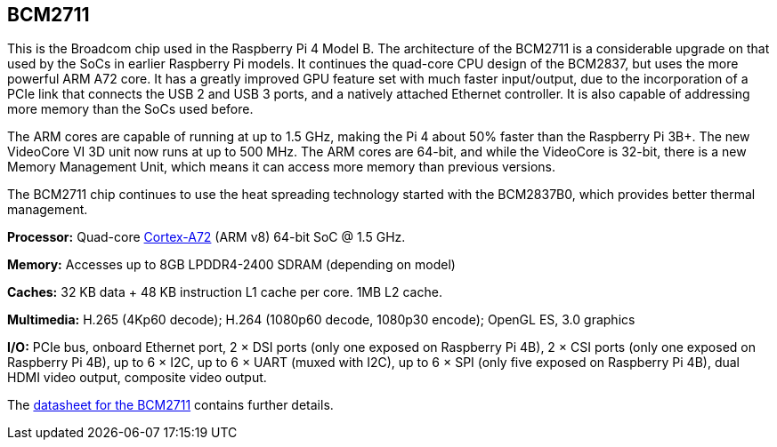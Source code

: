 == BCM2711

This is the Broadcom chip used in the Raspberry Pi 4 Model B. The architecture of the BCM2711 is a considerable upgrade on that used by the SoCs in earlier Raspberry Pi models. It continues the quad-core CPU design of the BCM2837, but uses the more powerful ARM A72 core. It has a greatly improved GPU feature set with much faster input/output, due to the incorporation of a PCIe link that connects the USB 2 and USB 3 ports, and a natively attached Ethernet controller. It is also capable of addressing more memory than the SoCs used before.

The ARM cores are capable of running at up to 1.5 GHz, making the Pi 4 about 50% faster than the Raspberry Pi 3B+. The new VideoCore VI 3D unit now runs at up to 500 MHz. The ARM cores are 64-bit, and while the VideoCore is 32-bit, there is a new Memory Management Unit, which means it can access more memory than previous versions.

The BCM2711 chip continues to use the heat spreading technology started with the BCM2837B0, which provides better thermal management.

*Processor:*  Quad-core https://en.wikipedia.org/wiki/ARM_Cortex-A72[Cortex-A72] (ARM v8) 64-bit SoC @ 1.5 GHz.

*Memory:* Accesses up to 8GB LPDDR4-2400 SDRAM (depending on model)

*Caches:* 32 KB data + 48 KB instruction L1 cache per core. 1MB L2 cache.

*Multimedia:* H.265 (4Kp60 decode); H.264 (1080p60 decode, 1080p30 encode); OpenGL ES, 3.0 graphics

*I/O:* PCIe bus, onboard Ethernet port, 2 × DSI ports (only one exposed on Raspberry Pi 4B), 2 × CSI ports (only one exposed on Raspberry Pi 4B), up to 6 × I2C, up to 6 × UART (muxed with I2C), up to 6 × SPI (only five exposed on Raspberry Pi 4B), dual HDMI video output, composite video output.

The https://datasheets.raspberrypi.org/bcm2711/bcm2711-peripherals.pdf[datasheet for the BCM2711] contains further details.
